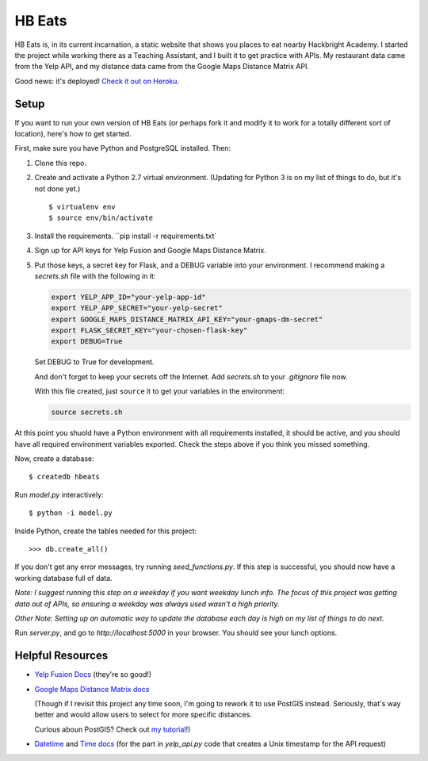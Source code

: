 =======
HB Eats
=======

HB Eats is, in its current incarnation, a static website that shows you places
to eat nearby Hackbright Academy. I started the project while working there as
a Teaching Assistant, and I built it to get practice with APIs. My restaurant 
data came from the Yelp API, and my distance data came from the Google Maps 
Distance Matrix API.

Good news: it's deployed! `Check it out on Heroku. 
<https://hbeats.herokuapp.com/>`_

.. image:: https://github.com/jgriffith23/hb-eats/blob/master/images/hbeats.png?raw=true


Setup
=====

If you want to run your own version of HB Eats (or perhaps fork it and modify it
to work for a totally different sort of location), here's how to get started.

First, make sure you have Python and PostgreSQL installed. Then:

#. Clone this repo.

#. Create and activate a Python 2.7 virtual environment. (Updating for Python 3
   is on my list of things to do, but it's not done yet.)

   .. parsed-literal::

       $ virtualenv env
       $ source env/bin/activate

#. Install the requirements. ``pip install -r requirements.txt`

#. Sign up for API keys for Yelp Fusion and Google Maps Distance Matrix.

#. Put those keys, a secret key for Flask, and a DEBUG variable into your 
   environment. I recommend making a `secrets.sh` file with the following in it:

   .. code-block:: bash

       export YELP_APP_ID="your-yelp-app-id"
       export YELP_APP_SECRET="your-yelp-secret"
       export GOOGLE_MAPS_DISTANCE_MATRIX_API_KEY="your-gmaps-dm-secret"
       export FLASK_SECRET_KEY="your-chosen-flask-key"
       export DEBUG=True

   Set DEBUG to True for development.

   And don't forget to keep your secrets off the Internet. Add `secrets.sh` to
   your `.gitignore` file now.

   With this file created, just ``source`` it to get your variables in the
   environment:

   .. code-block:: bash

       source secrets.sh

At this point you shuold have a Python environment with all requirements
installed, it should be active, and you should have all required environment
variables exported. Check the steps above if you think you missed something.

Now, create a database:

.. parsed-literal::

    $ createdb hbeats

Run *model.py* interactively:

.. parsed-literal::

    $ python -i model.py

Inside Python, create the tables needed for this project:

.. parsed-literal::

    >>> db.create_all()

If you don't get any error messages, try running *seed_functions.py*. If this
step is successful, you should now have a working database full of data.

*Note: I suggest running this step on a weekday if you want weekday lunch info.
The focus of this project was getting data out of APIs, so ensuring a weekday
was always used wasn't a high priority.*

*Other Note: Setting up an automatic way to update the database each day is
high on my list of things to do next.*

Run *server.py*, and go to *http://localhost:5000* in your browser. You should
see your lunch options.


Helpful Resources
=================

- `Yelp Fusion Docs <https://www.yelp.com/developers/documentation/v3>`_ 
  (they're so good!)

- `Google Maps Distance Matrix docs
  <https://developers.google.com/maps/documentation/distance-matrix/intro>`_
  
  (Though if I revisit this project any time soon, I'm going to rework it to
  use PostGIS instead. Seriously, that's way better and would allow users to
  select for more specific distances.

  Curious aboun PostGIS? Check out `my tutorial 
  <https://www.jennifergd.com/post/7/>`_!)

- `Datetime <https://docs.python.org/2/library/datetime.html>`_ and `Time docs 
  <https://docs.python.org/2/library/time.html>`_ (for the part in *yelp_api.py* 
  code that creates a Unix timestamp for the API request)